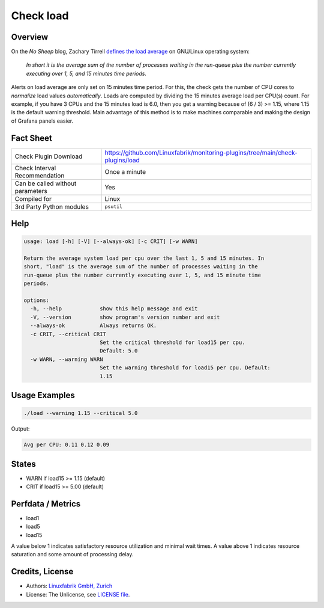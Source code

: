 Check load
==========

Overview
--------

On the *No Sheep* blog, Zachary Tirrell `defines the load average <http://nosheep.net/story/defining-unix-load-average/>`_ on GNU/Linux operating system:

    *In short it is the average sum of the number of processes waiting in the run-queue plus the number currently executing over 1, 5, and 15 minutes time periods.*

Alerts on load average are only set on 15 minutes time period. For this, the check gets the number of CPU cores to *normalize* load values *automatically*. Loads are computed by dividing the 15 minutes average load per CPU(s) count. For example, if you have 3 CPUs and the 15 minutes load is 6.0, then you get a warning because of (6 / 3) >= 1.15, where 1.15 is the default warning threshold. Main advantage of this method is to make machines comparable and making the design of Grafana panels easier.


Fact Sheet
----------

.. csv-table::
    :widths: 30, 70
    
    "Check Plugin Download",                "https://github.com/Linuxfabrik/monitoring-plugins/tree/main/check-plugins/load"
    "Check Interval Recommendation",        "Once a minute"
    "Can be called without parameters",     "Yes"
    "Compiled for",                         "Linux"
    "3rd Party Python modules",             "``psutil``"


Help
----

.. code-block:: text

    usage: load [-h] [-V] [--always-ok] [-c CRIT] [-w WARN]

    Return the average system load per cpu over the last 1, 5 and 15 minutes. In
    short, "load" is the average sum of the number of processes waiting in the
    run-queue plus the number currently executing over 1, 5, and 15 minute time
    periods.

    options:
      -h, --help            show this help message and exit
      -V, --version         show program's version number and exit
      --always-ok           Always returns OK.
      -c CRIT, --critical CRIT
                            Set the critical threshold for load15 per cpu.
                            Default: 5.0
      -w WARN, --warning WARN
                            Set the warning threshold for load15 per cpu. Default:
                            1.15


Usage Examples
--------------

.. code-block:: bash

    ./load --warning 1.15 --critical 5.0
    
Output:

.. code-block:: text

    Avg per CPU: 0.11 0.12 0.09


States
------

* WARN if load15 >= 1.15 (default)
* CRIT if load15 >= 5.00 (default)


Perfdata / Metrics
------------------

* load1
* load5
* load15

A value below 1 indicates satisfactory resource utilization and minimal wait times. A
value above 1 indicates resource saturation and some amount of processing delay.


Credits, License
----------------

* Authors: `Linuxfabrik GmbH, Zurich <https://www.linuxfabrik.ch>`_
* License: The Unlicense, see `LICENSE file <https://unlicense.org/>`_.

